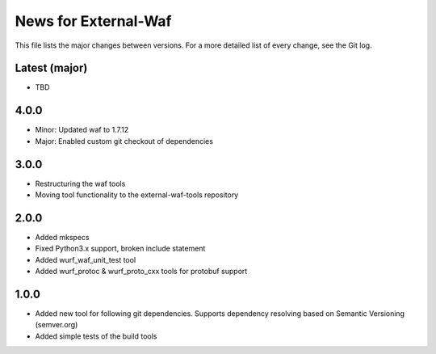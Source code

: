 News for External-Waf
============

This file lists the major changes between versions. For a more detailed list
of every change, see the Git log.

Latest (major)
----------------------------------
* TBD

4.0.0
----------------------------------
* Minor: Updated waf to 1.7.12
* Major: Enabled custom git checkout of dependencies

3.0.0
-----
* Restructuring the waf tools
* Moving tool functionality to the external-waf-tools repository

2.0.0
-----
* Added mkspecs
* Fixed Python3.x support, broken include statement
* Added wurf_waf_unit_test tool
* Added wurf_protoc & wurf_proto_cxx tools for protobuf support

1.0.0
-----
* Added new tool for following git dependencies. Supports dependency
  resolving based on Semantic Versioning (semver.org)
* Added simple tests of the build tools


